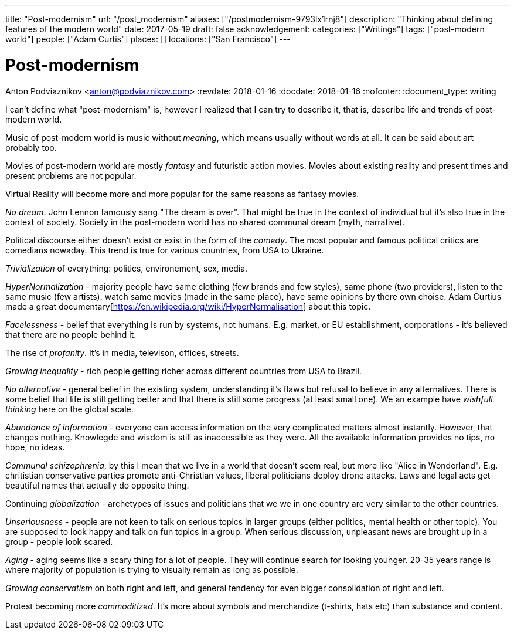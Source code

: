 ---
title: "Post-modernism"
url: "/post_modernism"
aliases: ["/postmodernism-9793lx1rnj8"]
description: "Thinking about defining features of the modern world"
date: 2017-05-19
draft: false
acknowledgement: 
categories: ["Writings"]
tags: ["post-modern world"]
people: ["Adam Curtis"]
places: []
locations: ["San Francisco"]
---

= Post-modernism
Anton Podviaznikov <anton@podviaznikov.com>
:revdate: 2018-01-16
:docdate: 2018-01-16
:nofooter:
:document_type: writing

I can't define what "post-modernism" is, however I realized that I can try to describe it, that is, describe life and trends of post-modern world.

Music of post-modern world is music without _meaning_, which means usually without words at all. It can be said about art probably too.

Movies of post-modern world are mostly _fantasy_ and futuristic action movies. 
Movies about existing reality and present times and present problems are not popular.

Virtual Reality will become more and more popular for the same reasons as fantasy movies.

_No dream_. John Lennon famously sang "The dream is over". That might be true in the context of individual but it's also true in the context of society. 
Society in the post-modern world has no shared communal dream (myth, narrative).

Political discourse either doesn't exist or exist in the form of the _comedy_. The most popular and famous political critics are comedians nowaday. 
This trend is true for various countries, from USA to Ukraine.

_Trivialization_ of everything: politics, environement, sex, media.

_HyperNormalization_ - majority people have same clothing (few brands and few styles), same phone (two providers), 
listen to the same music (few artists), watch same movies (made in the same place), have same opinions by there own choise.
Adam Curtius made a great documentary[https://en.wikipedia.org/wiki/HyperNormalisation] about this topic.

_Facelessness_ - belief that everything is run by systems, not humans. E.g. market, or EU establishment, corporations - it's believed that there are no people behind it.

The rise of _profanity_. It's in media, televison, offices, streets.

_Growing inequality_ - rich people getting richer across different countries from USA to Brazil.

_No alternative_ - general belief in the existing system, understanding it's flaws but refusal to believe in any alternatives. 
There is some belief that life is still getting better and that there is still some progress (at least small one). 
We an example have _wishfull thinking_ here on the global scale.

_Abundance of information_ - everyone can access information on the very complicated matters almost instantly. 
However, that changes nothing. Knowlegde and wisdom is still as inaccessible as they were. All the available information provides no tips, no hope, no ideas.

_Communal schizophrenia_, by this I mean that we live in a world that doesn't seem real, but more like "Alice in Wonderland". 
E.g. chritistian conservative parties promote anti-Christian values, liberal politicians deploy drone attacks. 
Laws and legal acts get beautiful names that actually do opposite thing.

Continuing _globalization_ - archetypes of issues and politicians that we we in one country are very similar to the other countries.

_Unseriousness_ - people are not keen to talk on serious topics in larger groups (either politics, mental health or other topic). 
You are supposed to look happy and talk on fun topics in a group. When serious discussion, unpleasant news are brought up in a group - people look scared.

_Aging_ - aging seems like a scary thing for a lot of people. They will continue search for looking younger. 
20-35 years range is where majority of population is trying to visually remain as long as possible.

_Growing conservatism_ on both right and left, and general tendency for even bigger consolidation of right and left.

Protest becoming more _commoditized_. 
It's more about symbols and merchandize (t-shirts, hats etc) than substance and content.

